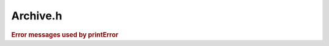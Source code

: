 .. _`sec:Archive.h`:

Archive.h
#########

.. cpp:namespace:: Dyninst::SymtabAPI

.. cpp:class:: ArchiveMember

  Helps facilitate lazy parsing and quick lookup once parsing is finished.

  .. cpp:function:: ArchiveMember()
  .. cpp:function:: ArchiveMember(const std::string name, const Offset offset, Symtab * img = NULL)
  .. cpp:function:: const std::string& getName()
  .. cpp:function:: Offset getOffset()
  .. cpp:function:: Symtab * getSymtab()
  .. cpp:function:: void setSymtab(Symtab *img)


.. cpp:class:: Archive
      
  This is used only on ELF platforms. This class represents an archive.
  This class has information of all the members in the archives.

  .. cpp:function:: static bool openArchive(Archive *&img, string name)

      Creates a handle in ``img`` to a parsed archive file with on-disk name ``name``.

      Returns ``false`` if the file is not an archive.

  .. cpp:function:: static bool openArchive(Archive *&img, char *mem_image, size_t size)

      Creates a handle in ``img`` to a parsed archive file with in-memory representation
      ``mem_image`` of ``size`` bytes.

      Returns ``false`` if the file is not an archive.

      .. warning:: This method is not supported currently on all ELF platforms.

  .. cpp:function:: static SymtabError getLastError()

      Returns an error value for the previously performed operation that resulted in a failure.

      .. note:: The error mechanism in Symtab is now well-maintained. Do not rely on it for debugging.

  .. cpp:function:: static std::string printError(SymtabError err)

      Returns a detailed description of the enum value ``serr`` in human-readable format.

      .. note:: The error mechanism in Symtab is now well-maintained. Do not rely on it for debugging.

  .. cpp:function:: bool getMember(Symtab *&img, string member_name)

      Returns in ``img`` the member with name ``member_name``.

      Returns ``false`` if the member does not exist.

  .. cpp:function:: bool getMemberByOffset(Symtab *&img, Offset memberOffset)

      Returns in ``img`` the member at offset ``memberOffset``.

      Returns ``false`` if the member does not exist.

  .. cpp:function:: bool getMemberByGlobalSymbol(Symtab *&img, std::string& symbol_name)

      Returns in ``img`` the member with global symbol name ``symbol_name``.

      Returns ``false`` on error or if ``symbol_name`` is not in this archive.

  .. cpp:function:: bool getAllMembers(vector<Symtab*>& members)

      Returns all members in the archive.

      Returns ``false`` on error.

  .. cpp:function:: bool isMemberInArchive(string member_name)

      Checks if ``member_name`` exists.

  .. cpp:function:: bool findMemberWithDefinition(Symtab *&obj, string name)

      Retrieves in ``obj`` the member containing the definition of a symbol with
      mangled name ``name``.

      This method differs from getMemberByGlobalSymbol in that it searches the underlying Symtab objects
      in the archive for the symbol while getMemberByGlobalSymbol searches the Archive's symbol table.
      The reasoning behind this is that searching the Archive's symbol table will be faster than using the
      Symtab interface because the underlying Symtab object is only created when the symbol is found in
      the Archive's symbol table. Contrary to this, findMemberWithDefinition requires creating Symtab
      objects for every member in an Archive and then searching each of these Symtab objects for the
      symbol.

      Returns ``false`` on error or if ``name`` is not in this archive.

  .. cpp:function:: std::string name()

      Returns the on-disk filename of this archive, if it exists.

  .. cpp:function:: bool getMembersBySymbol(std::string name, std::vector<Symtab*> &matches)

      Returns in ``matches`` the members with symbol name ``name``.

      Returns ``false`` on error or if ``name`` is not in this archive.

  .. cpp:function:: private bool parseMember(Symtab *&img, ArchiveMember *member)

      This is architecture-specific.

  .. cpp:member:: private void *basePtr

      For ELF, the elf pointer for the archive.

  .. cpp:member:: private bool symbolTableParsed

      The symbol table is lazily parsed

  .. cpp:member:: private static std::vector<Archive*> allArchives

      Used to avoid duplicating an Archive that already exists.


.. rubric:: Error messages used by printError

.. cpp:var:: static const std::string PARSE_FAILURE = "Failed to parse the archive: "
.. cpp:var:: static const std::string NO_MEMBER = "Member not found: "
.. cpp:var:: static const std::string NOT_ARCHIVE = "File is not an archive"
.. cpp:var:: static const std::string DUPLICATE_SYM = "Duplicate symbol found: "
.. cpp:var:: static const std::string UNKNOWN_ERR = "Unknown Error"
.. cpp:var:: static const std::string MEMBER_DNE = "member does not exist";
